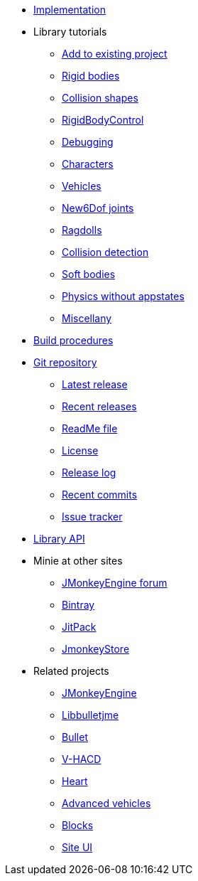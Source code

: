 * xref:implementation.adoc[Implementation]
* Library tutorials
** xref:minie-library-tutorials:add.adoc[Add to existing project]
** xref:minie-library-tutorials:rigidbody.adoc[Rigid bodies]
** xref:minie-library-tutorials:shape.adoc[Collision shapes]
** xref:minie-library-tutorials:rbc.adoc[RigidBodyControl]
** xref:minie-library-tutorials:debug.adoc[Debugging]
** xref:minie-library-tutorials:character.adoc[Characters]
** xref:minie-library-tutorials:vehicle.adoc[Vehicles]
** xref:minie-library-tutorials:new6dof.adoc[New6Dof joints]
** xref:minie-library-tutorials:dac.adoc[Ragdolls]
** xref:minie-library-tutorials:detect.adoc[Collision detection]
** xref:minie-library-tutorials:softbody.adoc[Soft bodies]
** xref:minie-library-tutorials:server.adoc[Physics without appstates]
** xref:minie-library-tutorials:misc.adoc[Miscellany]
* xref:build.adoc[Build procedures]
* https://github.com/stephengold/Minie[Git repository]
** https://github.com/stephengold/Minie/releases/latest[Latest release]
** https://github.com/stephengold/Minie/releases[Recent releases]
** https://github.com/stephengold/Minie/blob/master/README.md[ReadMe file]
** https://raw.githubusercontent.com/stephengold/Minie/master/LICENSE[License]
** https://github.com/stephengold/Minie/blob/master/MinieLibrary/release-notes.md[Release log]
** https://github.com/stephengold/Minie/commits/master[Recent commits]
** https://github.com/stephengold/Minie/issues[Issue tracker]
* https://stephengold.github.io/Minie/minie/javadoc[Library API]
* Minie at other sites
** https://hub.jmonkeyengine.org/c/user-code-projects/minie/63[JMonkeyEngine forum]
** https://bintray.com/stephengold/com.github.stephengold/Minie[Bintray]
** https://jitpack.io/#stephengold/Minie[JitPack]
** https://jmonkeystore.com/38308161-c3cf-4e23-8754-528ca8387c11[JmonkeyStore]
* Related projects
** https://jmonkeyengine.org[JMonkeyEngine]
** https://github.com/stephengold/Libbulletjme[Libbulletjme]
** https://pybullet.org/wordpress[Bullet]
** https://github.com/kmammou/v-hacd[V-HACD]
** https://github.com/stephengold/Heart[Heart]
** https://jmonkeystore.com/4477514f-a3ae-4d42-b928-d3a62335159f[Advanced vehicles]
** https://jmonkeystore.com/1a85df6f-4bb6-4c85-9e77-b5119662ed54[Blocks]
** https://github.com/stephengold/antora-ui-bundle[Site UI]